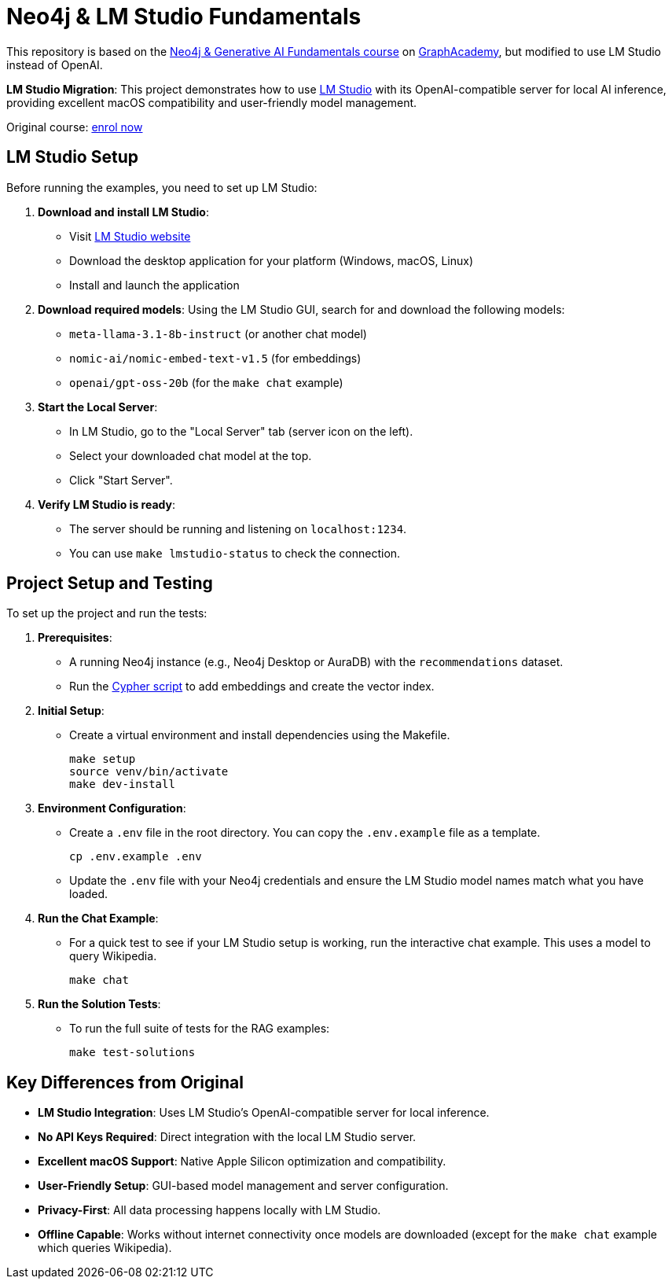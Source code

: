 = Neo4j & LM Studio Fundamentals

This repository is based on the link:https://graphacademy.neo4j.com/courses/genai-fundamentals/[Neo4j & Generative AI Fundamentals course^] on link:https://graphacademy.neo4j.com[GraphAcademy^], but modified to use LM Studio instead of OpenAI.

*LM Studio Migration*: This project demonstrates how to use link:https://lmstudio.ai[LM Studio^] with its OpenAI-compatible server for local AI inference, providing excellent macOS compatibility and user-friendly model management.

Original course: link:https://graphacademy.neo4j.com/courses/genai-fundamentals/[enrol now^]

== LM Studio Setup

Before running the examples, you need to set up LM Studio:

. *Download and install LM Studio*:
   - Visit link:https://lmstudio.ai[LM Studio website^]
   - Download the desktop application for your platform (Windows, macOS, Linux)
   - Install and launch the application

. *Download required models*:
   Using the LM Studio GUI, search for and download the following models:
   - `meta-llama-3.1-8b-instruct` (or another chat model)
   - `nomic-ai/nomic-embed-text-v1.5` (for embeddings)
   - `openai/gpt-oss-20b` (for the `make chat` example)

. *Start the Local Server*:
   - In LM Studio, go to the "Local Server" tab (server icon on the left).
   - Select your downloaded chat model at the top.
   - Click "Start Server".

. *Verify LM Studio is ready*:
   - The server should be running and listening on `localhost:1234`.
   - You can use `make lmstudio-status` to check the connection.

== Project Setup and Testing

To set up the project and run the tests:

. *Prerequisites*:
  - A running Neo4j instance (e.g., Neo4j Desktop or AuraDB) with the `recommendations` dataset.
  - Run the link:https://github.com/neo4j-graphacademy/courses/blob/main/asciidoc/courses/genai-fundamentals/modules/2-rag/lessons/3-vector-index/reset.cypher[Cypher script^] to add embeddings and create the vector index.

. *Initial Setup*:
  - Create a virtual environment and install dependencies using the Makefile.
+
[source,sh]
----
make setup
source venv/bin/activate
make dev-install
----

. *Environment Configuration*:
  - Create a `.env` file in the root directory. You can copy the `.env.example` file as a template.
+
[source,sh]
----
cp .env.example .env
----
  - Update the `.env` file with your Neo4j credentials and ensure the LM Studio model names match what you have loaded.

. *Run the Chat Example*:
  - For a quick test to see if your LM Studio setup is working, run the interactive chat example. This uses a model to query Wikipedia.
+
[source,sh]
----
make chat
----

. *Run the Solution Tests*:
  - To run the full suite of tests for the RAG examples:
+
[source,sh]
----
make test-solutions
----

== Key Differences from Original

* *LM Studio Integration*: Uses LM Studio's OpenAI-compatible server for local inference.
* *No API Keys Required*: Direct integration with the local LM Studio server.
* *Excellent macOS Support*: Native Apple Silicon optimization and compatibility.
* *User-Friendly Setup*: GUI-based model management and server configuration.
* *Privacy-First*: All data processing happens locally with LM Studio.
* *Offline Capable*: Works without internet connectivity once models are downloaded (except for the `make chat` example which queries Wikipedia).